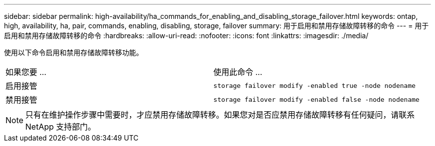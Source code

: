 ---
sidebar: sidebar 
permalink: high-availability/ha_commands_for_enabling_and_disabling_storage_failover.html 
keywords: ontap, high, availability, ha, pair, commands, enabling, disabling, storage, failover 
summary: 用于启用和禁用存储故障转移的命令 
---
= 用于启用和禁用存储故障转移的命令
:hardbreaks:
:allow-uri-read: 
:nofooter: 
:icons: font
:linkattrs: 
:imagesdir: ./media/


[role="lead"]
使用以下命令启用和禁用存储故障转移功能。

|===


| 如果您要 ... | 使用此命令 ... 


| 启用接管 | `storage failover modify -enabled true -node nodename` 


| 禁用接管 | `storage failover modify -enabled false -node nodename` 
|===

NOTE: 只有在维护操作步骤中需要时，才应禁用存储故障转移。如果您对是否应禁用存储故障转移有任何疑问，请联系 NetApp 支持部门。
